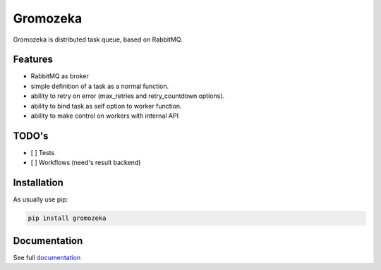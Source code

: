 =========
Gromozeka
=========

Gromozeka is distributed task queue, based on RabbitMQ.

Features
--------

- RabbitMQ as broker
- simple definition of a task as a normal function.
- ability to retry on error (max_retries and retry_countdown options).
- ability to bind task as self option to worker function.
- ability to make control on workers with internal API

TODO's
------
- [ ] Tests
- [ ] Workflows (need's result backend)

Installation
------------

As usually use pip:

.. code-block:: bash

    pip install gromozeka

Documentation
-------------

See full `documentation <http://gromozeka.readthedocs.io/en/latest/>`_